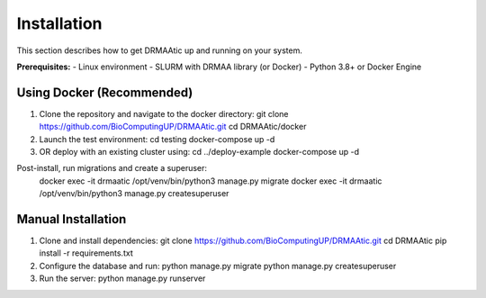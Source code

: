 Installation
============

This section describes how to get DRMAAtic up and running on your system.

**Prerequisites:**
- Linux environment
- SLURM with DRMAA library (or Docker)
- Python 3.8+ or Docker Engine

Using Docker (Recommended)
--------------------------
1. Clone the repository and navigate to the docker directory:
   git clone https://github.com/BioComputingUP/DRMAAtic.git
   cd DRMAAtic/docker

2. Launch the test environment:
   cd testing
   docker-compose up -d

3. OR deploy with an existing cluster using:
   cd ../deploy-example
   docker-compose up -d

Post-install, run migrations and create a superuser:
   docker exec -it drmaatic /opt/venv/bin/python3 manage.py migrate
   docker exec -it drmaatic /opt/venv/bin/python3 manage.py createsuperuser

Manual Installation
-------------------
1. Clone and install dependencies:
   git clone https://github.com/BioComputingUP/DRMAAtic.git
   cd DRMAAtic
   pip install -r requirements.txt

2. Configure the database and run:
   python manage.py migrate
   python manage.py createsuperuser

3. Run the server:
   python manage.py runserver
